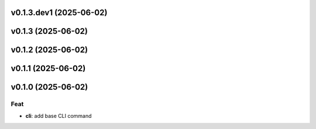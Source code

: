 v0.1.3.dev1 (2025-06-02)
========================

v0.1.3 (2025-06-02)
===================

v0.1.2 (2025-06-02)
===================

v0.1.1 (2025-06-02)
===================

v0.1.0 (2025-06-02)
===================

Feat
----

- **cli**: add base CLI command
